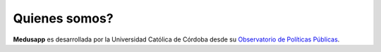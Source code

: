 Quienes somos?
====================

**Medusapp** es desarrollada por la Universidad Católica de Córdoba desde su `Observatorio de Políticas Públicas <http://www.uccor.edu.ar/portalnuevo/paginaspopup/fichaProyectosSivPublica.php?hash=ba97718297fae089e297ec7f0e6353f4>`_.
